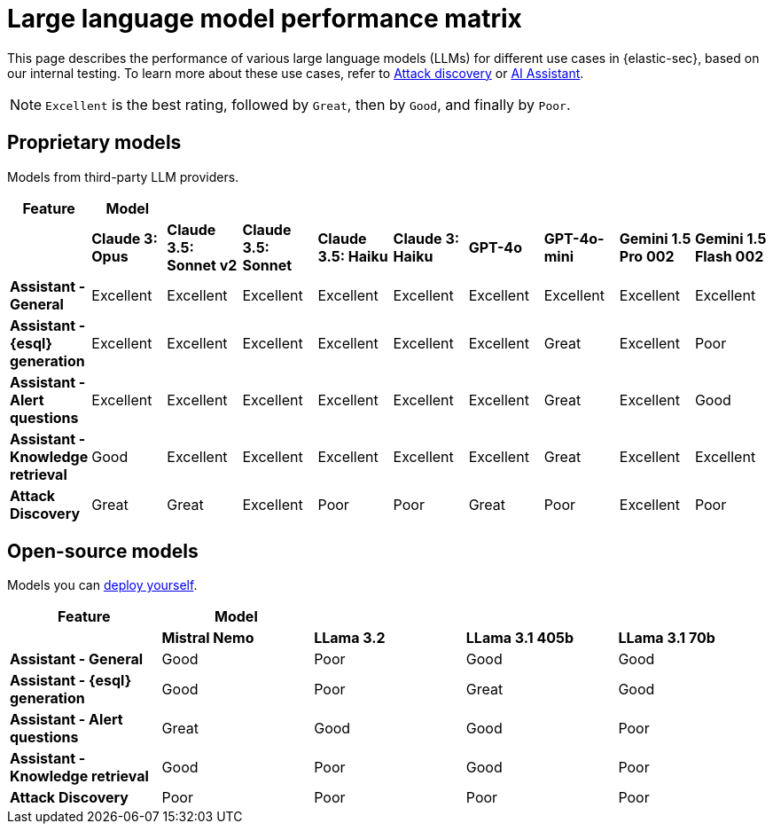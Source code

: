 [[security-llm-performance-matrix]]
= Large language model performance matrix

This page describes the performance of various large language models (LLMs) for different use cases in {elastic-sec}, based on our internal testing. To learn more about these use cases, refer to <<attack-discovery, Attack discovery>> or <<security-ai-assistant, AI Assistant>>. 

NOTE: `Excellent` is the best rating, followed by `Great`, then by `Good`, and finally by `Poor`.

[discrete]
== Proprietary models
Models from third-party LLM providers.  

[cols="1,1,1,1,1,1,1,1,1,1", options="header"]
|===
| *Feature*                     | *Model*         |                           |                    |                    |                   |           |               |                     |                     
|                               | *Claude 3: Opus*| *Claude 3.5: Sonnet v2* | *Claude 3.5: Sonnet* | *Claude 3.5: Haiku*| *Claude 3: Haiku* | *GPT-4o*  | *GPT-4o-mini* | **Gemini 1.5 Pro 002** | **Gemini 1.5 Flash 002** 
| *Assistant - General*         | Excellent       |  Excellent              | Excellent            | Excellent          | Excellent         | Excellent | Excellent     | Excellent           | Excellent 
| *Assistant - {esql} generation*| Excellent      |  Excellent              | Excellent            | Excellent          | Excellent         | Excellent | Great         | Excellent           | Poor 
| *Assistant - Alert questions* | Excellent       |  Excellent              | Excellent            | Excellent          | Excellent         | Excellent | Great         | Excellent           | Good 
| *Assistant - Knowledge retrieval* | Good        |  Excellent              | Excellent            | Excellent          | Excellent         | Excellent | Great         | Excellent           | Excellent
| *Attack Discovery*            | Great           |  Great                  | Excellent            | Poor               | Poor              | Great     | Poor          | Excellent           | Poor 
|===
 
[discrete]
== Open-source models
Models you can <<connect-to-byo-llm, deploy yourself>>.

[cols="1,1,1,1,1", options="header"]
|===
| *Feature*                     | *Model*         |            |                  |                         
|                               | *Mistral Nemo* | *LLama 3.2* | *LLama 3.1 405b* | *LLama 3.1 70b*
| *Assistant - General*         | Good           | Poor        | Good             |  Good 
| *Assistant - {esql} generation*| Good          | Poor        | Great            |  Good
| *Assistant - Alert questions* | Great          | Good        | Good             |  Poor
| *Assistant - Knowledge retrieval* | Good       | Poor        | Good             |  Poor
| *Attack Discovery*            | Poor           | Poor        | Poor             |  Poor
|===
 
